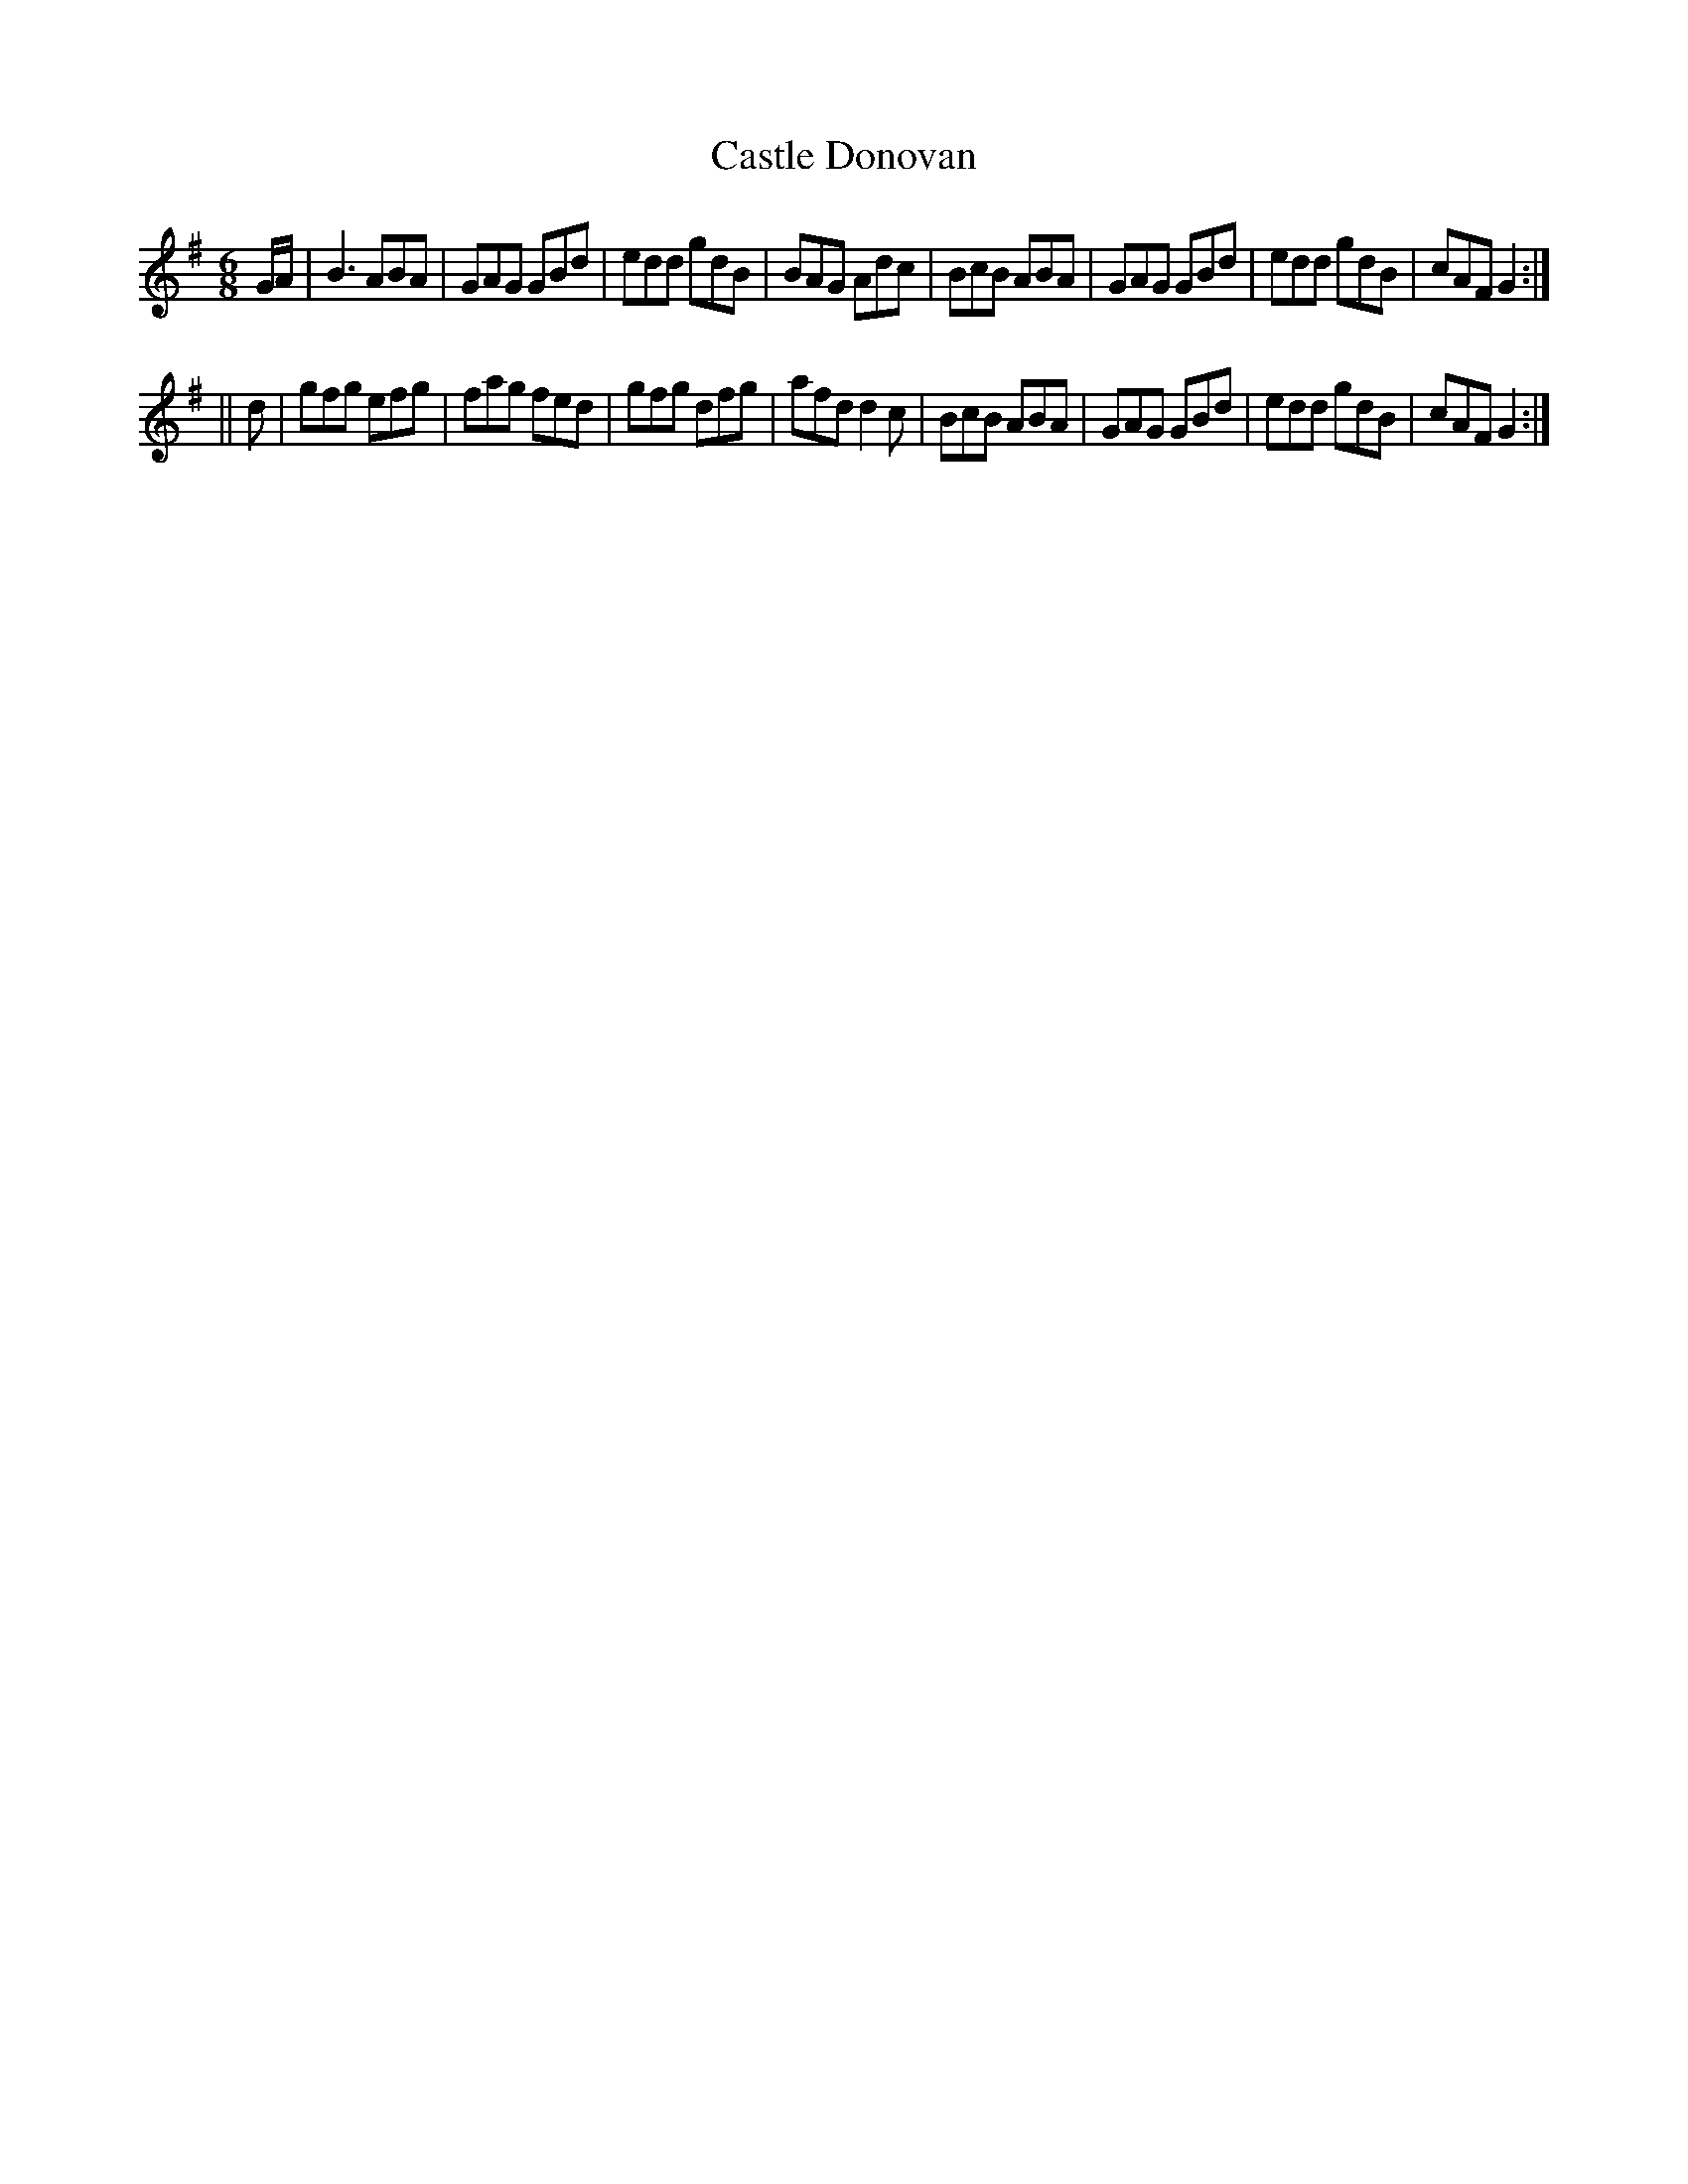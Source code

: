 X:727
T:Castle Donovan
M:6/8
L:1/8
R:jig
B:O'Neill's 727
N:"collected by F. O'Neill"
K:G
G/2A/2|B3 ABA|GAG GBd|edd gdB|BAG Adc|\
BcB ABA|GAG GBd |edd gdB|cAF G2:|
%                          ^------------------- changed from G to F
||d|gfg efg|fag fed|gfg dfg|afd d2 c|\
BcB ABA|GAG GBd|edd gdB|cAF G2:|
